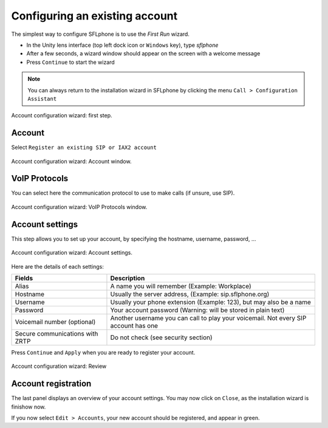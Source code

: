 .. _existingaccountconfiguration:

Configuring an existing account
===============

The simplest way to configure SFLphone is to use the *First Run* wizard.

* In the Unity lens interface (top left dock icon or ``Windows`` key), type `sflphone`
* After a few seconds, a wizard window should appear on the screen with a welcome message
* Press ``Continue`` to start the wizard

.. note::

 You can always return to the installation wizard in SFLphone by clicking the menu ``Call > Configuration Assistant``

.. figure:: /_static/accountwizard.png
  :scale: 65%
  :align: center

  Account configuration wizard: first step.


Account
~~~~~~~

Select ``Register an existing SIP or IAX2 account``

.. figure:: /_static/accounttype.png
  :scale: 75%
  :align: center

  Account configuration wizard: Account window.


VoIP Protocols
~~~~~~~~~~~~~

You can select here the communication protocol to use to make calls (if unsure, use SIP).

.. figure:: /_static/voipprotocols.png
  :scale: 75%
  :align: center

  Account configuration wizard: VoIP Protocols window.


Account settings
~~~~~~~~~~~~~~~~~~

This step allows you to set up your account, by specifying the hostname, username, password, ...


.. figure:: /_static/accountsettings.png
  :scale: 75%
  :align: center

  Account configuration wizard: Account settings.


Here are the details of each settings: 

.. _Nomenclature-table:

==================================  ============
Fields                              Description
==================================  ============
Alias                               A name you will remember (Example: Workplace)
Hostname                            Usually the server address, (Example: sip.sflphone.org)
Username                            Usually your phone extension (Example: 123), but may also be a name
Password                            Your account password (Warning: will be stored in plain text)
Voicemail number (optional)         Another username you can call to play your voicemail. Not every SIP account has one
Secure communications with ZRTP     Do not check (see security section)
==================================  ============


Press ``Continue`` and ``Apply`` when you are ready to register your account.

.. figure:: /_static/accountregistration.png
  :scale: 75%
  :align: center

  Account configuration wizard: Review


Account registration
~~~~~~~~~~~~~~~~~~~

The last panel displays an overview of your account settings. You may now click on ``Close``, as the installation wizard is finishow now. 

If you now select ``Edit > Accounts``, your new account should be registered, and appear in green.
